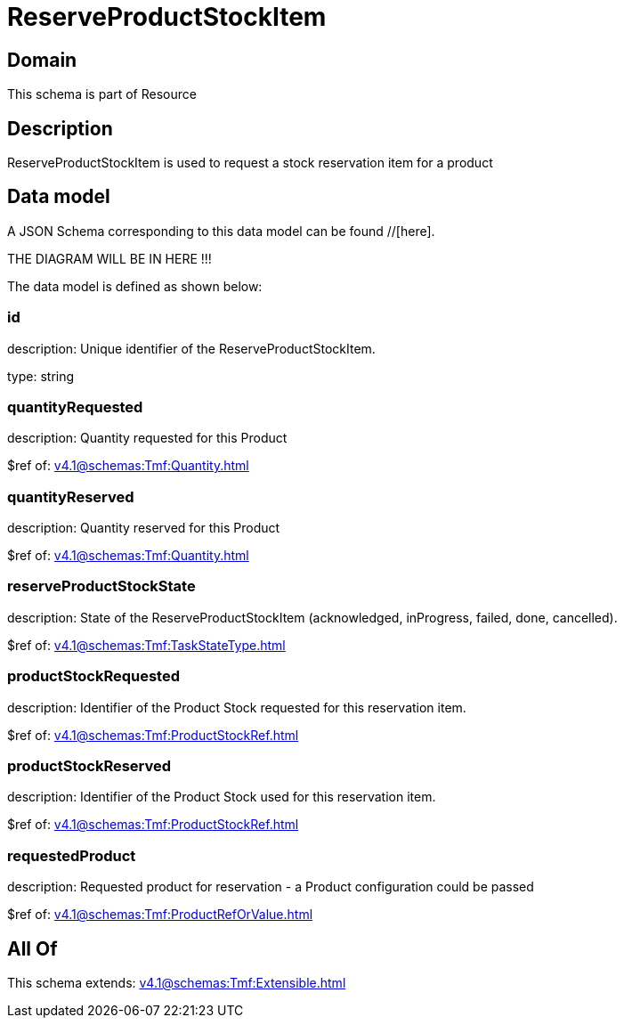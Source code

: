 = ReserveProductStockItem

[#domain]
== Domain

This schema is part of Resource

[#description]
== Description
ReserveProductStockItem is used to request a stock reservation item for a product


[#data_model]
== Data model

A JSON Schema corresponding to this data model can be found //[here].

THE DIAGRAM WILL BE IN HERE !!!


The data model is defined as shown below:


=== id
description: Unique identifier of the ReserveProductStockItem.

type: string


=== quantityRequested
description: Quantity requested for this Product

$ref of: xref:v4.1@schemas:Tmf:Quantity.adoc[]


=== quantityReserved
description: Quantity reserved for this Product

$ref of: xref:v4.1@schemas:Tmf:Quantity.adoc[]


=== reserveProductStockState
description: State of the ReserveProductStockItem (acknowledged, inProgress, failed, done, cancelled).

$ref of: xref:v4.1@schemas:Tmf:TaskStateType.adoc[]


=== productStockRequested
description: Identifier of the Product Stock requested for this reservation item.

$ref of: xref:v4.1@schemas:Tmf:ProductStockRef.adoc[]


=== productStockReserved
description: Identifier of the Product Stock used for this reservation item.

$ref of: xref:v4.1@schemas:Tmf:ProductStockRef.adoc[]


=== requestedProduct
description: Requested product for reservation - a Product configuration could be passed

$ref of: xref:v4.1@schemas:Tmf:ProductRefOrValue.adoc[]


[#all_of]
== All Of

This schema extends: xref:v4.1@schemas:Tmf:Extensible.adoc[]

